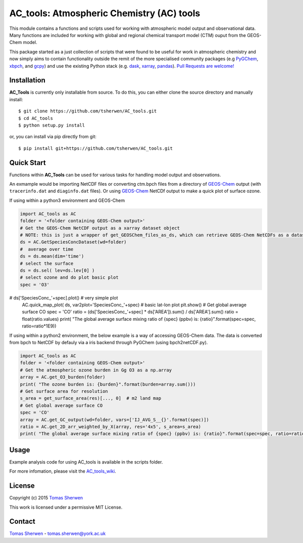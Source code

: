 AC_tools: Atmospheric Chemistry (AC) tools
======================================

This module contains a functions and scripts used for 
working with atmospheric model output and observational data. 
Many functions are included for working with global and regional 
chemical transport model (CTM) ouput from the GEOS-Chem model.

This package started as a just collection of scripts that were
found to be useful for work in atmospheric chemistry and now
simply aims to contain functionality outside the remit of the 
more specialised community packages (e.g PyGChem_, xbpch_, and 
gcpy_) and use the existing Python stack (e.g. dask_, xarray_, 
pandas_). `Pull Requests are 
welcome! <https://github.com/tsherwen/AC_tools/pulls>`_

Installation
------------

**AC_Tools** is currently only installable from source. To do this, you
can either clone the source directory and manually install::

    $ git clone https://github.com/tsherwen/AC_tools.git
    $ cd AC_tools
    $ python setup.py install

or, you can install via pip directly from git::

    $ pip install git+https://github.com/tsherwen/AC_tools.git

Quick Start
-----------

Functions within **AC_Tools** can be used for various tasks for handling model output and observations. 

An exmample would be importing NetCDF files or converting ctm.bpch files from a directory of GEOS-Chem_ output (with ``tracerinfo.dat`` and ``diaginfo.dat`` files). Or using GEOS-Chem_ NetCDf output to make a quick plot of surface ozone. 

If using within a python3 environment and GEOS-Chem 

.. code:: python

    import AC_tools as AC
    folder = '<folder containing GEOS-Chem output>'
    # Get the GEOS-Chem NetCDF output as a xarray dataset object
    # NOTE: this is just a wrapper of get_GEOSChem_files_as_ds, which can retrieve GEOS-Chem NetCDFs as a dataset
    ds = AC.GetSpeciesConcDataset(wd=folder)
    #  average over time
    ds = ds.mean(dim='time')   
    # select the surface
    ds = ds.sel( lev=ds.lev[0] )      
    # select ozone and do plot basic plot
    spec = 'O3'
#    ds['SpeciesConc_'+spec].plot() # very simple plot
    AC.quick_map_plot( ds, var2plot='SpeciesConc_'+spec) # basic lat-lon plot
    plt.show()
    # Get global average surface CO 
    spec = 'CO'
    ratio = (ds['SpeciesConc_'+spec] * ds['AREA']).sum() / ds['AREA'].sum()
    ratio = float(ratio.values) 
    print( "The global average surface mixing ratio of {spec} (ppbv) is: {ratio}".format(spec=spec, ratio=ratio*1E9))


If using within a python2 environment, the below example is a way of accessing GEOS-Chem data. The data is converted from bpch to NetCDF by defauly via a iris backend through PyGChem (using bpch2netCDF.py).

.. code:: python

    import AC_tools as AC
    folder = '<folder containing GEOS-Chem output>'
    # Get the atmospheric ozone burden in Gg O3 as a np.array
    array = AC.get_O3_burden(folder)
    print( "The ozone burden is: {burden}".format(burden=array.sum()))
    # Get surface area for resolution 
    s_area = get_surface_area(res)[..., 0]  # m2 land map
    # Get global average surface CO 
    spec = 'CO'
    array = AC.get_GC_output(wd=folder, vars=['IJ_AVG_S__{}'.format(spec)])
    ratio = AC.get_2D_arr_weighted_by_X(array, res='4x5', s_area=s_area) 
    print( "The global average surface mixing ratio of {spec} (ppbv) is: {ratio}".format(spec=spec, ratio=ratio*1E9))
    
    
Usage
------------

Example analysis code for using AC_tools is available in the 
scripts folder. 

For more infomation, please visit the AC_tools_wiki_.


License
-------

Copyright (c) 2015 `Tomas Sherwen`_

This work is licensed under a permissive MIT License.

Contact
-------

`Tomas Sherwen`_ - tomas.sherwen@york.ac.uk

.. _`Tomas Sherwen`: http://github.com/tsherwen
.. _conda: http://conda.pydata.org/docs/
.. _dask: http://dask.pydata.org/
.. _licensed: LICENSE
.. _GEOS-Chem: http://www.geos-chem.org
.. _xarray: http://xarray.pydata.org/
.. _pandas: https://pandas.pydata.org/
.. _gcpy: https://github.com/geoschem/gcpy
.. _PyGChem: https://github.com/benbovy/PyGChem
.. _xbpch: https://github.com/darothen/xbpch
.. _AC_tools_wiki: https://github.com/tsherwen/AC_tools/wiki
